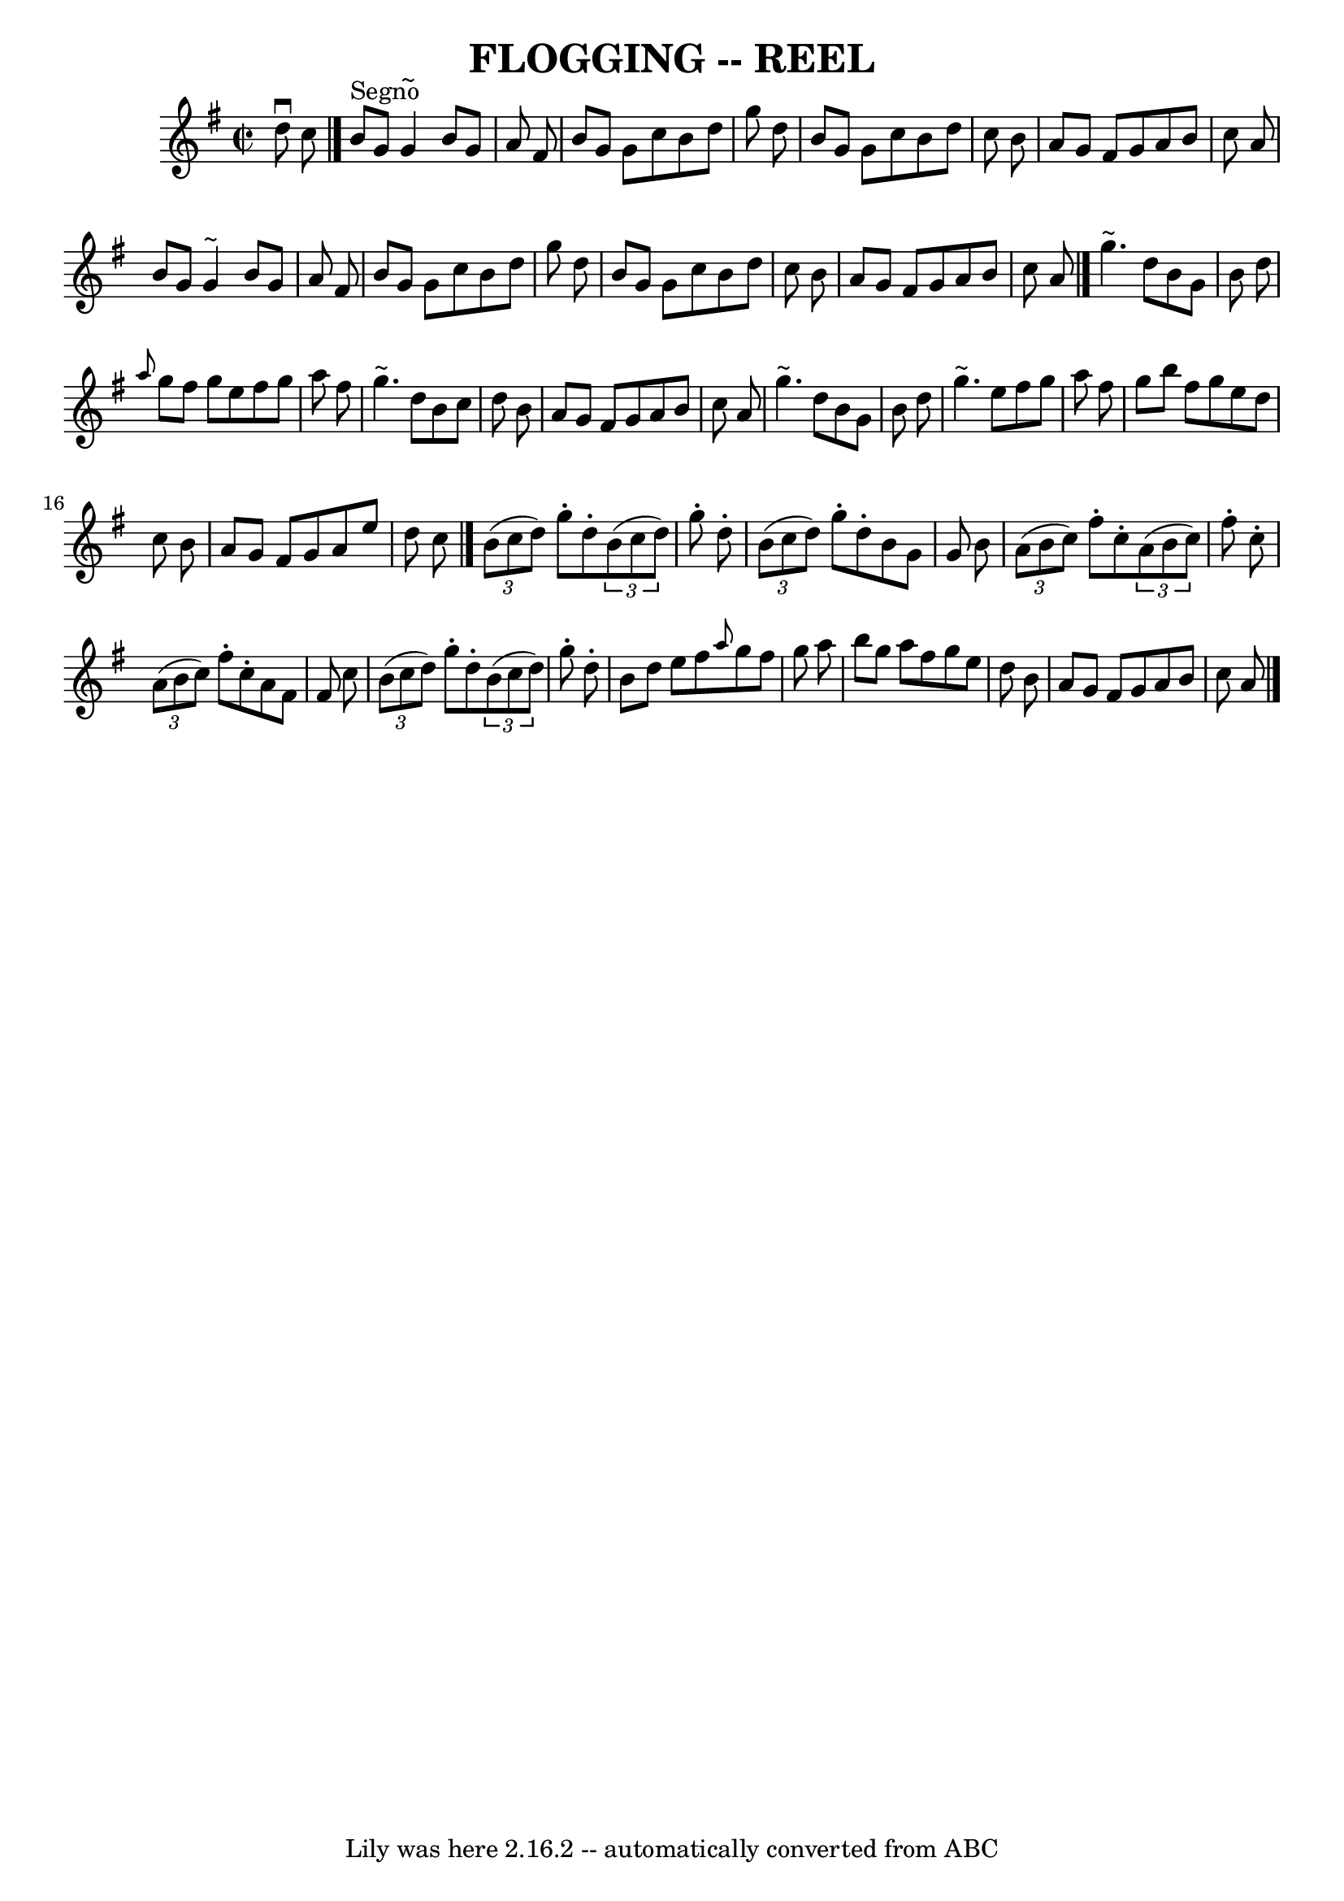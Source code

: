 \version "2.7.40"
\header {
	book = "Ryan's Mammoth Collection of Fiddle Tunes"
	crossRefNumber = "1"
	footnotes = ""
	tagline = "Lily was here 2.16.2 -- automatically converted from ABC"
	title = "FLOGGING -- REEL"
}
voicedefault =  {
\set Score.defaultBarType = "empty"

\override Staff.TimeSignature #'style = #'C
 \time 2/2 \key g \major   d''8 ^\downbow   c''8          \bar "|."   b'8 
^"Segno"   g'8    g'4 ^"~"    b'8    g'8    a'8    fis'8    \bar "|"   b'8    
g'8    g'8    c''8    b'8    d''8    g''8    d''8    \bar "|"   b'8    g'8    
g'8    c''8    b'8    d''8    c''8    b'8    \bar "|"   a'8    g'8    fis'8    
g'8    a'8    b'8    c''8    a'8        \bar "|"   b'8    g'8    g'4 ^"~"    
b'8    g'8    a'8    fis'8    \bar "|"   b'8    g'8    g'8    c''8    b'8    
d''8    g''8    d''8    \bar "|"   b'8    g'8    g'8    c''8    b'8    d''8    
c''8    b'8    \bar "|"   a'8    g'8    fis'8    g'8    a'8    b'8    c''8    
a'8    \bar "|."     g''4. ^"~"    d''8    b'8    g'8    b'8    d''8    
\bar "|" \grace {    a''8  }   g''8    fis''8    g''8    e''8    fis''8    g''8 
   a''8    fis''8    \bar "|"   g''4. ^"~"    d''8    b'8    c''8    d''8    
b'8    \bar "|"   a'8    g'8    fis'8    g'8    a'8    b'8    c''8    a'8       
 \bar "|"   g''4. ^"~"    d''8    b'8    g'8    b'8    d''8    \bar "|"   g''4. 
^"~"    e''8    fis''8    g''8    a''8    fis''8    \bar "|"   g''8    b''8    
fis''8    g''8    e''8    d''8    c''8    b'8    \bar "|"   a'8    g'8    fis'8 
   g'8    a'8    e''8    d''8    c''8    \bar "|."     \times 2/3 {   b'8 (   
c''8    d''8  -) }   g''8 -.   d''8 -.   \times 2/3 {   b'8 (   c''8    d''8  
-) }   g''8 -.   d''8 -.   \bar "|"   \times 2/3 {   b'8 (   c''8    d''8  -) } 
  g''8 -.   d''8 -.   b'8    g'8    g'8    b'8        \bar "|"   \times 2/3 {   
a'8 (   b'8    c''8  -) }   fis''8 -.   c''8 -.   \times 2/3 {   a'8 (   b'8    
c''8  -) }   fis''8 -.   c''8 -.   \bar "|"   \times 2/3 {   a'8 (   b'8    
c''8  -) }   fis''8 -.   c''8 -.   a'8    fis'8    fis'8    c''8        
\bar "|"   \times 2/3 {   b'8 (   c''8    d''8  -) }   g''8 -.   d''8 -.   
\times 2/3 {   b'8 (   c''8    d''8  -) }   g''8 -.   d''8 -.   \bar "|"   b'8  
  d''8    e''8    fis''8  \grace {    a''8  }   g''8    fis''8    g''8    a''8  
      \bar "|"   b''8    g''8    a''8    fis''8    g''8    e''8    d''8    b'8  
  \bar "|"   a'8    g'8    fis'8    g'8    a'8    b'8    c''8    a'8      
\bar "|."   
}

\score{
    <<

	\context Staff="default"
	{
	    \voicedefault 
	}

    >>
	\layout {
	}
	\midi {}
}
